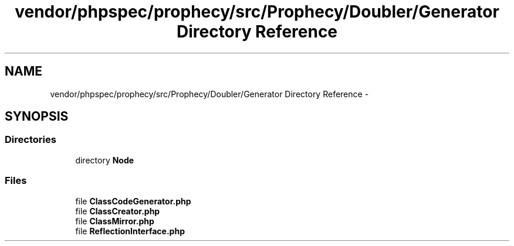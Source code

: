 .TH "vendor/phpspec/prophecy/src/Prophecy/Doubler/Generator Directory Reference" 3 "Tue Apr 14 2015" "Version 1.0" "VirtualSCADA" \" -*- nroff -*-
.ad l
.nh
.SH NAME
vendor/phpspec/prophecy/src/Prophecy/Doubler/Generator Directory Reference \- 
.SH SYNOPSIS
.br
.PP
.SS "Directories"

.in +1c
.ti -1c
.RI "directory \fBNode\fP"
.br
.in -1c
.SS "Files"

.in +1c
.ti -1c
.RI "file \fBClassCodeGenerator\&.php\fP"
.br
.ti -1c
.RI "file \fBClassCreator\&.php\fP"
.br
.ti -1c
.RI "file \fBClassMirror\&.php\fP"
.br
.ti -1c
.RI "file \fBReflectionInterface\&.php\fP"
.br
.in -1c
